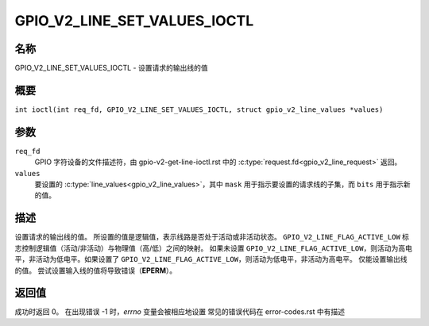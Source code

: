 .. SPDX-许可证标识符: GPL-2.0

.. _GPIO_V2_LINE_SET_VALUES_IOCTL:

*******************************
GPIO_V2_LINE_SET_VALUES_IOCTL
*******************************

名称
====

GPIO_V2_LINE_SET_VALUES_IOCTL - 设置请求的输出线的值

概要
====

.. c:macro:: GPIO_V2_LINE_SET_VALUES_IOCTL

``int ioctl(int req_fd, GPIO_V2_LINE_SET_VALUES_IOCTL, struct gpio_v2_line_values *values)``

参数
====

``req_fd``
    GPIO 字符设备的文件描述符，由 gpio-v2-get-line-ioctl.rst 中的 :c:type:`request.fd<gpio_v2_line_request>` 返回。
``values``
    要设置的 :c:type:`line_values<gpio_v2_line_values>`，其中 ``mask`` 用于指示要设置的请求线的子集，而 ``bits`` 用于指示新的值。

描述
====

设置请求的输出线的值。
所设置的值是逻辑值，表示线路是否处于活动或非活动状态。
``GPIO_V2_LINE_FLAG_ACTIVE_LOW`` 标志控制逻辑值（活动/非活动）与物理值（高/低）之间的映射。
如果未设置 ``GPIO_V2_LINE_FLAG_ACTIVE_LOW``，则活动为高电平，非活动为低电平。如果设置了 ``GPIO_V2_LINE_FLAG_ACTIVE_LOW``，则活动为低电平，非活动为高电平。
仅能设置输出线的值。
尝试设置输入线的值将导致错误（**EPERM**）。

返回值
======

成功时返回 0。
在出现错误 -1 时，`errno` 变量会被相应地设置
常见的错误代码在 error-codes.rst 中有描述
